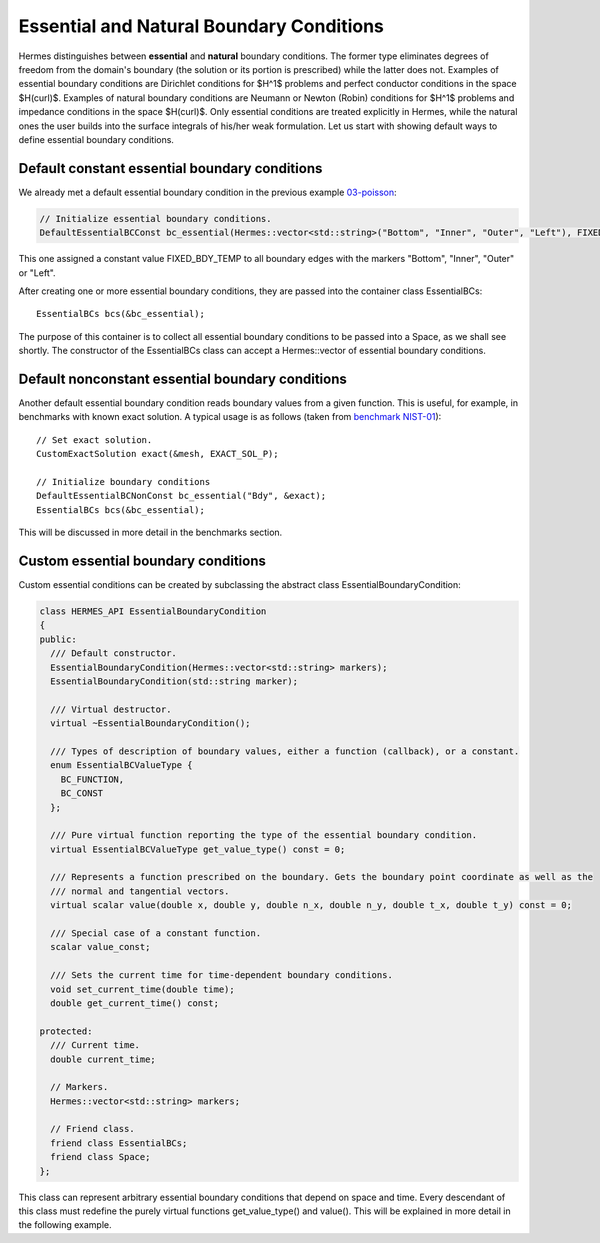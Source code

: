 Essential and Natural Boundary Conditions
-----------------------------------------

Hermes distinguishes between **essential** and **natural** boundary conditions. 
The former type eliminates degrees of freedom from the domain's boundary
(the solution or its portion is prescribed) while the latter does not. 
Examples of essential boundary conditions are Dirichlet conditions for 
$H^1$ problems and perfect conductor conditions in the space $H(curl)$.
Examples of natural boundary conditions are Neumann or Newton (Robin) 
conditions for $H^1$ problems and impedance conditions in the space 
$H(curl)$. Only essential conditions are treated explicitly in Hermes, 
while the natural ones the user builds into the surface integrals 
of his/her weak formulation. Let us start with showing default ways 
to define essential boundary conditions.

Default constant essential boundary conditions
~~~~~~~~~~~~~~~~~~~~~~~~~~~~~~~~~~~~~~~~~~~~~~

We already met a default essential boundary condition in the previous example 
`03-poisson <http://hpfem.org/hermes/doc/src/hermes2d/P01-linear/03-poisson.html>`_:

.. sourcecode::
    .

    // Initialize essential boundary conditions.
    DefaultEssentialBCConst bc_essential(Hermes::vector<std::string>("Bottom", "Inner", "Outer", "Left"), FIXED_BDY_TEMP);

.. latexcode::
    .

    // Initialize essential boundary conditions.
    DefaultEssentialBCConst bc_essential(Hermes::vector<std::string>("Bottom", "Inner",
                                                 "Outer", "Left"), FIXED_BDY_TEMP);

This one assigned a constant value FIXED_BDY_TEMP to all boundary edges with the markers 
"Bottom", "Inner", "Outer" or "Left". 

After creating one or more essential boundary conditions, they are passed into the container 
class EssentialBCs::

    EssentialBCs bcs(&bc_essential);

The purpose of this container is to collect all essential boundary conditions to be passed into a Space, 
as we shall see shortly. The constructor of the EssentialBCs class can accept a Hermes::vector of
essential boundary conditions. 

Default nonconstant essential boundary conditions
~~~~~~~~~~~~~~~~~~~~~~~~~~~~~~~~~~~~~~~~~~~~~~~~~

Another default essential boundary condition reads boundary values from a given 
function. This is useful, for example, in benchmarks with known exact solution. A typical
usage is as follows (taken from `benchmark NIST-01 <http://hpfem.org/hermes/doc/src/hermes2d/benchmarks-nist/nist-01.html>`_)::

    // Set exact solution.
    CustomExactSolution exact(&mesh, EXACT_SOL_P);

    // Initialize boundary conditions
    DefaultEssentialBCNonConst bc_essential("Bdy", &exact);
    EssentialBCs bcs(&bc_essential);

This will be discussed in more detail in the benchmarks section.

Custom essential boundary conditions
~~~~~~~~~~~~~~~~~~~~~~~~~~~~~~~~~~~~

Custom essential conditions can be created by subclassing the abstract class
EssentialBoundaryCondition:

.. sourcecode::
    .

    class HERMES_API EssentialBoundaryCondition
    {
    public:
      /// Default constructor.
      EssentialBoundaryCondition(Hermes::vector<std::string> markers);
      EssentialBoundaryCondition(std::string marker);

      /// Virtual destructor.
      virtual ~EssentialBoundaryCondition();

      /// Types of description of boundary values, either a function (callback), or a constant.
      enum EssentialBCValueType {
	BC_FUNCTION,
	BC_CONST
      };

      /// Pure virtual function reporting the type of the essential boundary condition.
      virtual EssentialBCValueType get_value_type() const = 0;

      /// Represents a function prescribed on the boundary. Gets the boundary point coordinate as well as the 
      /// normal and tangential vectors.
      virtual scalar value(double x, double y, double n_x, double n_y, double t_x, double t_y) const = 0;

      /// Special case of a constant function.
      scalar value_const;

      /// Sets the current time for time-dependent boundary conditions.
      void set_current_time(double time);
      double get_current_time() const;

    protected:
      /// Current time.
      double current_time;

      // Markers.
      Hermes::vector<std::string> markers;

      // Friend class.
      friend class EssentialBCs;
      friend class Space;
    };

.. latexcode::
    .

    class HERMES_API EssentialBoundaryCondition
    {
    public:
      /// Default constructor.
      EssentialBoundaryCondition(Hermes::vector<std::string> markers);
      EssentialBoundaryCondition(std::string marker);

      /// Virtual destructor.
      virtual ~EssentialBoundaryCondition();

      /// Types of description of boundary values, either a function (callback), or a
      /// constant.
      enum EssentialBCValueType {
	BC_FUNCTION,
	BC_CONST
      };

      /// Pure virtual function reporting the type of the essential boundary condition.
      virtual EssentialBCValueType get_value_type() const = 0;

      /// Represents a function prescribed on the boundary. Gets the boundary point
      /// coordinate as well as the normal and tangential vectors.
      virtual scalar value(double x, double y, double n_x, double n_y, double t_x,
                           double t_y) const = 0;

      /// Special case of a constant function.
      scalar value_const;

      /// Sets the current time for time-dependent boundary conditions.
      void set_current_time(double time);
      double get_current_time() const;

    protected:
      /// Current time.
      double current_time;

      // Markers.
      Hermes::vector<std::string> markers;

      // Friend class.
      friend class EssentialBCs;
      friend class Space;
    };

This class can represent arbitrary essential boundary conditions that depend 
on space and time. Every descendant of this class must redefine the purely 
virtual functions get_value_type() and value(). This will be explained in
more detail in the following example.  

